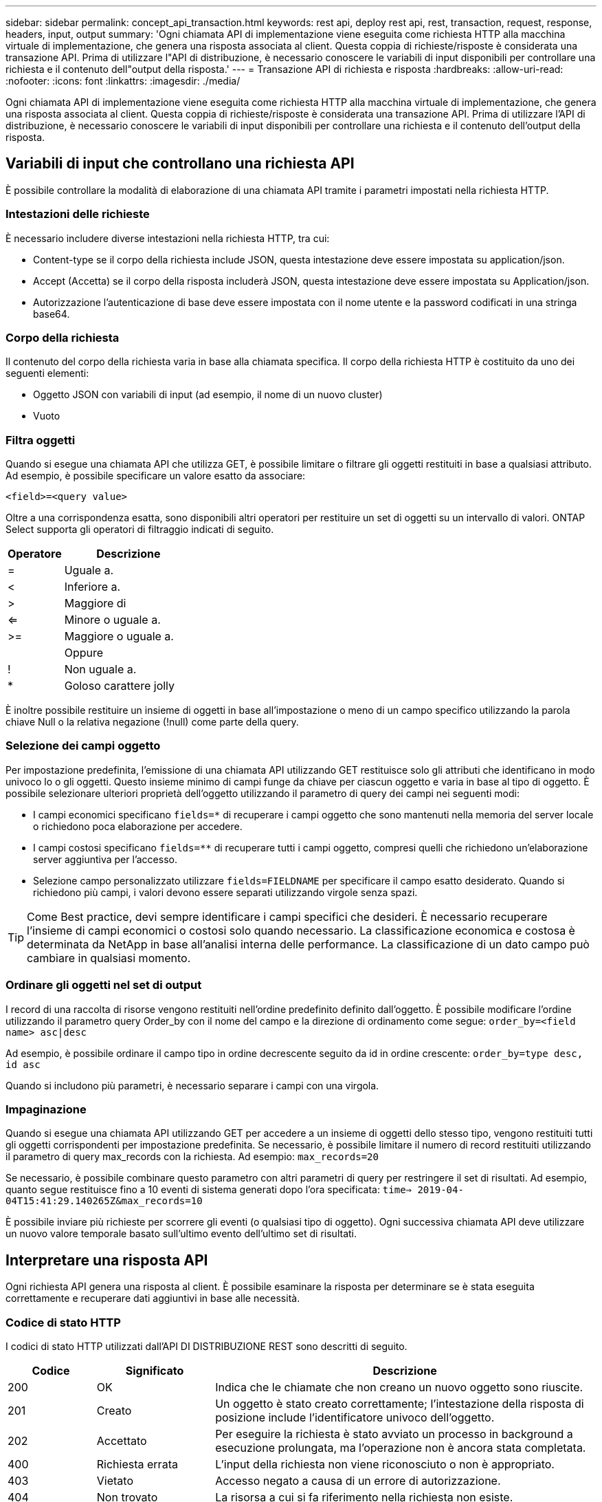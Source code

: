 ---
sidebar: sidebar 
permalink: concept_api_transaction.html 
keywords: rest api, deploy rest api, rest, transaction, request, response, headers, input, output 
summary: 'Ogni chiamata API di implementazione viene eseguita come richiesta HTTP alla macchina virtuale di implementazione, che genera una risposta associata al client. Questa coppia di richieste/risposte è considerata una transazione API. Prima di utilizzare l"API di distribuzione, è necessario conoscere le variabili di input disponibili per controllare una richiesta e il contenuto dell"output della risposta.' 
---
= Transazione API di richiesta e risposta
:hardbreaks:
:allow-uri-read: 
:nofooter: 
:icons: font
:linkattrs: 
:imagesdir: ./media/


[role="lead"]
Ogni chiamata API di implementazione viene eseguita come richiesta HTTP alla macchina virtuale di implementazione, che genera una risposta associata al client. Questa coppia di richieste/risposte è considerata una transazione API. Prima di utilizzare l'API di distribuzione, è necessario conoscere le variabili di input disponibili per controllare una richiesta e il contenuto dell'output della risposta.



== Variabili di input che controllano una richiesta API

È possibile controllare la modalità di elaborazione di una chiamata API tramite i parametri impostati nella richiesta HTTP.



=== Intestazioni delle richieste

È necessario includere diverse intestazioni nella richiesta HTTP, tra cui:

* Content-type se il corpo della richiesta include JSON, questa intestazione deve essere impostata su application/json.
* Accept (Accetta) se il corpo della risposta includerà JSON, questa intestazione deve essere impostata su Application/json.
* Autorizzazione l'autenticazione di base deve essere impostata con il nome utente e la password codificati in una stringa base64.




=== Corpo della richiesta

Il contenuto del corpo della richiesta varia in base alla chiamata specifica. Il corpo della richiesta HTTP è costituito da uno dei seguenti elementi:

* Oggetto JSON con variabili di input (ad esempio, il nome di un nuovo cluster)
* Vuoto




=== Filtra oggetti

Quando si esegue una chiamata API che utilizza GET, è possibile limitare o filtrare gli oggetti restituiti in base a qualsiasi attributo. Ad esempio, è possibile specificare un valore esatto da associare:

`<field>=<query value>`

Oltre a una corrispondenza esatta, sono disponibili altri operatori per restituire un set di oggetti su un intervallo di valori. ONTAP Select supporta gli operatori di filtraggio indicati di seguito.

[cols="30,70"]
|===
| Operatore | Descrizione 


| = | Uguale a. 


| < | Inferiore a. 


| > | Maggiore di 


| <= | Minore o uguale a. 


| >= | Maggiore o uguale a. 


|  | Oppure 


| ! | Non uguale a. 


| * | Goloso carattere jolly 
|===
È inoltre possibile restituire un insieme di oggetti in base all'impostazione o meno di un campo specifico utilizzando la parola chiave Null o la relativa negazione (!null) come parte della query.



=== Selezione dei campi oggetto

Per impostazione predefinita, l'emissione di una chiamata API utilizzando GET restituisce solo gli attributi che identificano in modo univoco lo o gli oggetti. Questo insieme minimo di campi funge da chiave per ciascun oggetto e varia in base al tipo di oggetto. È possibile selezionare ulteriori proprietà dell'oggetto utilizzando il parametro di query dei campi nei seguenti modi:

* I campi economici specificano `fields=*` di recuperare i campi oggetto che sono mantenuti nella memoria del server locale o richiedono poca elaborazione per accedere.
* I campi costosi specificano `fields=**` di recuperare tutti i campi oggetto, compresi quelli che richiedono un'elaborazione server aggiuntiva per l'accesso.
* Selezione campo personalizzato utilizzare `fields=FIELDNAME` per specificare il campo esatto desiderato. Quando si richiedono più campi, i valori devono essere separati utilizzando virgole senza spazi.



TIP: Come Best practice, devi sempre identificare i campi specifici che desideri. È necessario recuperare l'insieme di campi economici o costosi solo quando necessario. La classificazione economica e costosa è determinata da NetApp in base all'analisi interna delle performance. La classificazione di un dato campo può cambiare in qualsiasi momento.



=== Ordinare gli oggetti nel set di output

I record di una raccolta di risorse vengono restituiti nell'ordine predefinito definito dall'oggetto. È possibile modificare l'ordine utilizzando il parametro query Order_by con il nome del campo e la direzione di ordinamento come segue:
`order_by=<field name> asc|desc`

Ad esempio, è possibile ordinare il campo tipo in ordine decrescente seguito da id in ordine crescente:
`order_by=type desc, id asc`

Quando si includono più parametri, è necessario separare i campi con una virgola.



=== Impaginazione

Quando si esegue una chiamata API utilizzando GET per accedere a un insieme di oggetti dello stesso tipo, vengono restituiti tutti gli oggetti corrispondenti per impostazione predefinita. Se necessario, è possibile limitare il numero di record restituiti utilizzando il parametro di query max_records con la richiesta. Ad esempio:
`max_records=20`

Se necessario, è possibile combinare questo parametro con altri parametri di query per restringere il set di risultati. Ad esempio, quanto segue restituisce fino a 10 eventi di sistema generati dopo l'ora specificata:
`time=> 2019-04-04T15:41:29.140265Z&max_records=10`

È possibile inviare più richieste per scorrere gli eventi (o qualsiasi tipo di oggetto). Ogni successiva chiamata API deve utilizzare un nuovo valore temporale basato sull'ultimo evento dell'ultimo set di risultati.



== Interpretare una risposta API

Ogni richiesta API genera una risposta al client. È possibile esaminare la risposta per determinare se è stata eseguita correttamente e recuperare dati aggiuntivi in base alle necessità.



=== Codice di stato HTTP

I codici di stato HTTP utilizzati dall'API DI DISTRIBUZIONE REST sono descritti di seguito.

[cols="15,20,65"]
|===
| Codice | Significato | Descrizione 


| 200 | OK | Indica che le chiamate che non creano un nuovo oggetto sono riuscite. 


| 201 | Creato | Un oggetto è stato creato correttamente; l'intestazione della risposta di posizione include l'identificatore univoco dell'oggetto. 


| 202 | Accettato | Per eseguire la richiesta è stato avviato un processo in background a esecuzione prolungata, ma l'operazione non è ancora stata completata. 


| 400 | Richiesta errata | L'input della richiesta non viene riconosciuto o non è appropriato. 


| 403 | Vietato | Accesso negato a causa di un errore di autorizzazione. 


| 404 | Non trovato | La risorsa a cui si fa riferimento nella richiesta non esiste. 


| 405 | Metodo non consentito | Il verbo HTTP nella richiesta non è supportato per la risorsa. 


| 409 | Conflitto | Tentativo di creazione di un oggetto non riuscito perché l'oggetto esiste già. 


| 500 | Errore interno | Si è verificato un errore interno generale nel server. 


| 501 | Non implementato | L'URI è noto ma non è in grado di eseguire la richiesta. 
|===


=== Intestazioni delle risposte

Nella risposta HTTP generata dal server di implementazione sono incluse diverse intestazioni, tra cui:

* Request-id a ogni richiesta API riuscita viene assegnato un identificatore di richiesta univoco.
* Posizione quando viene creato un oggetto, l'intestazione di posizione include l'URL completo del nuovo oggetto, incluso l'identificatore univoco dell'oggetto.




=== Corpo di risposta

Il contenuto della risposta associata a una richiesta API varia in base all'oggetto, al tipo di elaborazione e all'esito positivo o negativo della richiesta. Il rendering del corpo di risposta viene eseguito in JSON.

* Oggetto singolo Un singolo oggetto può essere restituito con un insieme di campi in base alla richiesta. AD esempio, È possibile utilizzare GET per recuperare le proprietà selezionate di un cluster utilizzando l'identificatore univoco.
* Oggetti multipli è possibile restituire più oggetti da una raccolta di risorse. In tutti i casi, viene utilizzato un formato coerente, con `num_records` l'indicazione del numero di record e record contenenti una matrice delle istanze dell'oggetto. Ad esempio, è possibile recuperare tutti i nodi definiti in un cluster specifico.
* Oggetto job se una chiamata API viene elaborata in modo asincrono, viene restituito un oggetto Job che ancora l'attività in background. Ad esempio, la richiesta POST utilizzata per implementare un cluster viene elaborata in modo asincrono e restituisce un oggetto Job.
* Oggetto Error se si verifica un errore, viene sempre restituito un oggetto Error. Ad esempio, quando si tenta di creare un cluster con un nome già esistente, viene visualizzato un messaggio di errore.
* Vuoto in alcuni casi, non viene restituito alcun dato e il corpo della risposta è vuoto. Ad esempio, il corpo della risposta è vuoto dopo aver utilizzato DELETE per eliminare un host esistente.

